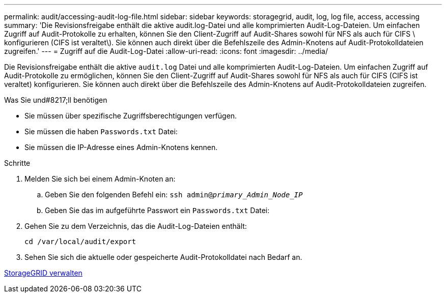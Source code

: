 ---
permalink: audit/accessing-audit-log-file.html 
sidebar: sidebar 
keywords: storagegrid, audit, log, log file, access, accessing 
summary: 'Die Revisionsfreigabe enthält die aktive audit.log-Datei und alle komprimierten Audit-Log-Dateien. Um einfachen Zugriff auf Audit-Protokolle zu erhalten, können Sie den Client-Zugriff auf Audit-Shares sowohl für NFS als auch für CIFS \ konfigurieren (CIFS ist veraltet\). Sie können auch direkt über die Befehlszeile des Admin-Knotens auf Audit-Protokolldateien zugreifen.' 
---
= Zugriff auf die Audit-Log-Datei
:allow-uri-read: 
:icons: font
:imagesdir: ../media/


[role="lead"]
Die Revisionsfreigabe enthält die aktive `audit.log` Datei und alle komprimierten Audit-Log-Dateien. Um einfachen Zugriff auf Audit-Protokolle zu ermöglichen, können Sie den Client-Zugriff auf Audit-Shares sowohl für NFS als auch für CIFS (CIFS ist veraltet) konfigurieren. Sie können auch direkt über die Befehlszeile des Admin-Knotens auf Audit-Protokolldateien zugreifen.

.Was Sie und#8217;ll benötigen
* Sie müssen über spezifische Zugriffsberechtigungen verfügen.
* Sie müssen die haben `Passwords.txt` Datei:
* Sie müssen die IP-Adresse eines Admin-Knotens kennen.


.Schritte
. Melden Sie sich bei einem Admin-Knoten an:
+
.. Geben Sie den folgenden Befehl ein: `ssh admin@_primary_Admin_Node_IP_`
.. Geben Sie das im aufgeführte Passwort ein `Passwords.txt` Datei:


. Gehen Sie zu dem Verzeichnis, das die Audit-Log-Dateien enthält:
+
`cd /var/local/audit/export`

. Sehen Sie sich die aktuelle oder gespeicherte Audit-Protokolldatei nach Bedarf an.


xref:../admin/index.adoc[StorageGRID verwalten]
